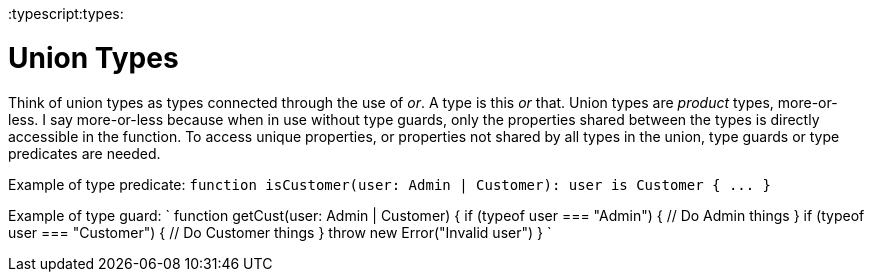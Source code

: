 :doctype: book

:typescript:types:

= Union Types

Think of union types as types connected through the use of _or_.
A type is this _or_ that.
Union types are _product_ types, more-or-less.
I say more-or-less because when in use without type guards, only the properties shared between the types is directly accessible in the function.
To access unique properties, or properties not shared by all types in the union, type guards or type predicates are needed.

Example of type predicate: `+function isCustomer(user: Admin | Customer): user is Customer { ...
}+`

Example of type guard: ` function getCust(user: Admin | Customer) {   if (typeof user === "Admin") {     // Do Admin things   }   if (typeof user === "Customer") {     // Do Customer things   }   throw new Error("Invalid user") } `
